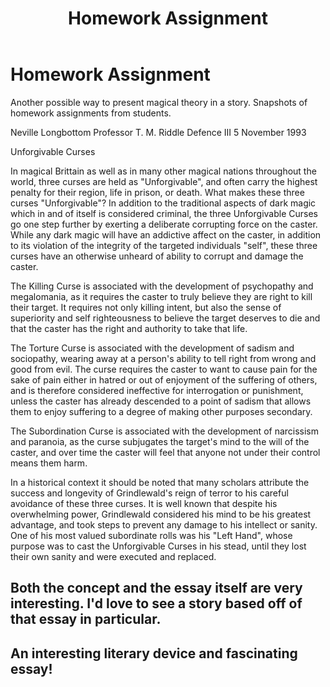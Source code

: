 #+TITLE: Homework Assignment

* Homework Assignment
:PROPERTIES:
:Author: KnightOfThirteen
:Score: 11
:DateUnix: 1561517911.0
:DateShort: 2019-Jun-26
:FlairText: Discussion
:END:
Another possible way to present magical theory in a story. Snapshots of homework assignments from students.

Neville Longbottom Professor T. M. Riddle Defence III 5 November 1993

Unforgivable Curses

In magical Brittain as well as in many other magical nations throughout the world, three curses are held as "Unforgivable", and often carry the highest penalty for their region, life in prison, or death. What makes these three curses "Unforgivable"? In addition to the traditional aspects of dark magic which in and of itself is considered criminal, the three Unforgivable Curses go one step further by exerting a deliberate corrupting force on the caster. While any dark magic will have an addictive affect on the caster, in addition to its violation of the integrity of the targeted individuals "self", these three curses have an otherwise unheard of ability to corrupt and damage the caster.

The Killing Curse is associated with the development of psychopathy and megalomania, as it requires the caster to truly believe they are right to kill their target. It requires not only killing intent, but also the sense of superiority and self righteousness to believe the target deserves to die and that the caster has the right and authority to take that life.

The Torture Curse is associated with the development of sadism and sociopathy, wearing away at a person's ability to tell right from wrong and good from evil. The curse requires the caster to want to cause pain for the sake of pain either in hatred or out of enjoyment of the suffering of others, and is therefore considered ineffective for interrogation or punishment, unless the caster has already descended to a point of sadism that allows them to enjoy suffering to a degree of making other purposes secondary.

The Subordination Curse is associated with the development of narcissism and paranoia, as the curse subjugates the target's mind to the will of the caster, and over time the caster will feel that anyone not under their control means them harm.

In a historical context it should be noted that many scholars attribute the success and longevity of Grindlewald's reign of terror to his careful avoidance of these three curses. It is well known that despite his overwhelming power, Grindlewald considered his mind to be his greatest advantage, and took steps to prevent any damage to his intellect or sanity. One of his most valued subordinate rolls was his "Left Hand", whose purpose was to cast the Unforgivable Curses in his stead, until they lost their own sanity and were executed and replaced.


** Both the concept and the essay itself are very interesting. I'd love to see a story based off of that essay in particular.
:PROPERTIES:
:Author: ThatRainPerson
:Score: 4
:DateUnix: 1561527317.0
:DateShort: 2019-Jun-26
:END:


** An interesting literary device and fascinating essay!
:PROPERTIES:
:Author: IamProudofthefish
:Score: 3
:DateUnix: 1561546069.0
:DateShort: 2019-Jun-26
:END:
